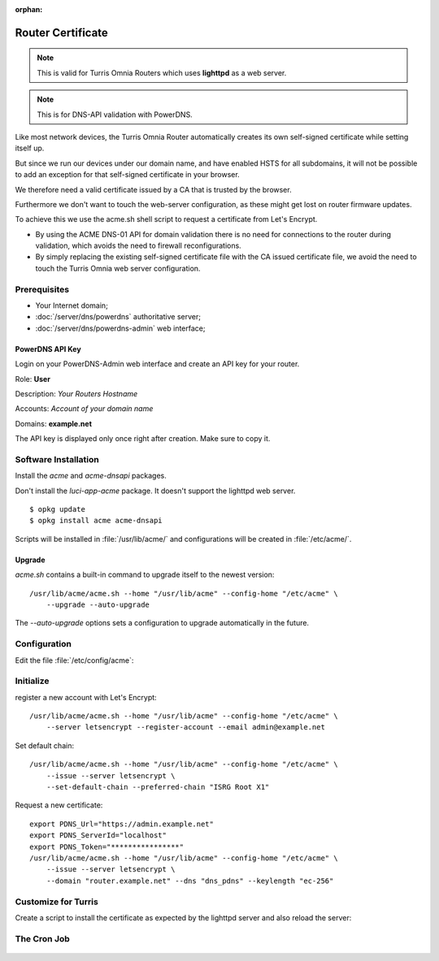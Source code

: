 :orphan:

Router Certificate
==================

..  note::

    This is valid for Turris Omnia Routers which uses **lighttpd** as a web
    server.

..  note::

    This is for DNS-API validation with PowerDNS.

Like most network devices, the Turris Omnia Router automatically creates its
own self-signed certificate while setting itself up.

But since we run our devices under our domain name, and have enabled HSTS
for all subdomains, it will not be possible to add an exception for that
self-signed certificate in your browser.

We therefore need a valid certificate issued by a CA that is trusted by the
browser.

Furthermore we don't want to touch the web-server configuration, as these
might get lost on router firmware updates.

To achieve this we use the acme.sh shell script to request a certificate from
Let's Encrypt.

- By using the ACME DNS-01 API for domain validation there is no need for
  connections to the router during validation, which avoids the need to
  firewall reconfigurations.
- By simply replacing the existing self-signed certificate file with the CA
  issued certificate file, we avoid the need to touch the Turris Omnia web
  server configuration.


Prerequisites
-------------

* Your Internet domain;
* :doc:`/server/dns/powerdns` authoritative server;
* :doc:`/server/dns/powerdns-admin` web interface;


PowerDNS API Key
^^^^^^^^^^^^^^^^

Login on your PowerDNS-Admin web interface and create an API key for your
router.

Role: **User**

Description: *Your Routers Hostname*

Accounts: *Account of your domain name*

Domains: **example.net**

The API key is displayed only once right after creation. Make sure to copy it.


Software Installation
---------------------

Install the `acme` and `acme-dnsapi` packages.

Don't install the `luci-app-acme` package. It doesn't support the lighttpd web
server.

::

    $ opkg update
    $ opkg install acme acme-dnsapi


Scripts will be installed in :file:`/usr/lib/acme/` and configurations will be
created in :file:`/etc/acme/`.

Upgrade
^^^^^^^

`acme.sh` contains a built-in command to upgrade itself to the newest version::


    /usr/lib/acme/acme.sh --home "/usr/lib/acme" --config-home "/etc/acme" \
        --upgrade --auto-upgrade

The `--auto-upgrade` options sets a configuration to upgrade automatically in
the future.


Configuration
--------------

Edit the file :file:`/etc/config/acme`:

 .. code-block:: shell
    :caption: /etc/config/acme
    :linenos:

    config acme
        option state_dir '/etc/acme'
        option account_email 'admin@example.net'
        option debug 1

    config cert 'router'
        option enabled '1'
        option use_staging '1'
        list domains 'router.example.net'
        option keylength 'ec-256'
        option validation_method 'dns'
        option dns "dns_pdns"
        list credentials 'PDNS_Url="https://admin.example.net"'
        list credentials 'PDNS_ServerId="localhost"'
        list credentials 'PDNS_Token="****************"'
        option update_uhttpd '0'
        option update_nginx '0'
        option update_apache '0'


Initialize
----------

register a new account with Let's Encrypt::

    /usr/lib/acme/acme.sh --home "/usr/lib/acme" --config-home "/etc/acme" \
        --server letsencrypt --register-account --email admin@example.net

Set default chain::

    /usr/lib/acme/acme.sh --home "/usr/lib/acme" --config-home "/etc/acme" \
        --issue --server letsencrypt \
        --set-default-chain --preferred-chain "ISRG Root X1"

Request a new certificate::

    export PDNS_Url="https://admin.example.net"
    export PDNS_ServerId="localhost"
    export PDNS_Token="****************"
    /usr/lib/acme/acme.sh --home "/usr/lib/acme" --config-home "/etc/acme" \
        --issue --server letsencrypt \
        --domain "router.example.net" --dns "dns_pdns" --keylength "ec-256"


Customize for Turris
--------------------

Create a script to install the certificate as expected by the lighttpd server
and also reload the server:

 .. code-block:: shell
    :caption: /etc/config/acme/turris_acme
    :linenos:

    #!/usr/bin/env ash
    # shellcheck shell=dash

    export PDNS_Url="https://admin.example.net"
    export PDNS_ServerId="localhost"
    export PDNS_Token="****************"

    _ACME_HOME="/etc/acme"
    _CERT_DOMAIN="router.example.net"
    _CERT_DIR="${_ACME_HOME}/${_CERT_DOMAIN}_ecc"
    _CERT_FILE="${_CERT_DIR}/${_CERT_DOMAIN}.cer"
    _KEY_FILE="${_CERT_DIR}/${_CERT_DOMAIN}.key"
    _TURRIS_KEYCERT_FILE="/etc/lighttpd-self-signed.pem"

    # Daily certificate renewal
    /usr/lib/acme/acme.sh --cron \
        --home "/usr/lib/acme" --config-home "$_ACME_HOME"

    # Check if the certificate has changed
    if [ "$_CERT_FILE" -nt "$_TURRIS_KEYCERT_FILE" ]; then

        # Create combined keycert file
        cat "$_CERT_FILE" "$_KEY_FILE" > "$_TURRIS_KEYCERT_FILE"

        # Restart the web server (reload is not enough)
        /etc/init.d/lighttpd restart
    fi


The Cron Job
------------

 .. code-block:: shell
    :caption: /etc/cron.d/acme
    :linenos:

    MAILTO=""
    # min hour day month weekday user  command
      54  22   *   *     *       root  /etc/acme/turris_acme
